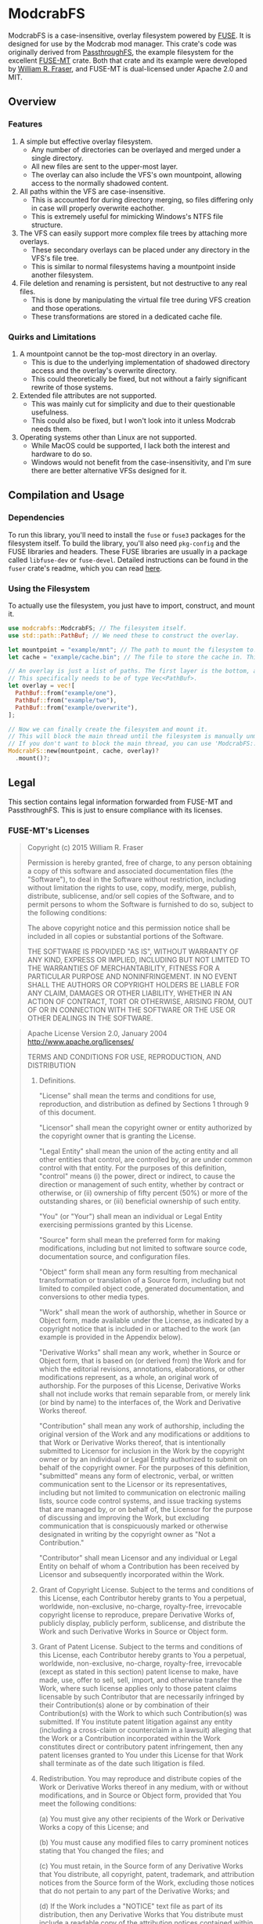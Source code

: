 * ModcrabFS
ModcrabFS is a case-insensitive, overlay filesystem powered by [[https://github.com/libfuse/libfuse][FUSE]]. It is designed for use by the Modcrab mod manager.
This crate's code was originally derived from [[https://github.com/wfraser/fuse-mt/tree/master/example][PassthroughFS]], the example filesystem for the excellent [[https://github.com/wfraser/fuse-mt/tree/master][FUSE-MT]] crate.
Both that crate and its example were developed by [[https://github.com/wfraser][William R. Fraser]], and FUSE-MT is dual-licensed under Apache 2.0 and MIT.

** Overview
*** Features
1. A simple but effective overlay filesystem.
   * Any number of directories can be overlayed and merged under a single directory.
   * All new files are sent to the upper-most layer.
   * The overlay can also include the VFS's own mountpoint, allowing access to the normally shadowed content.
     
2. All paths within the VFS are case-insensitive.
   * This is accounted for during directory merging, so files differing only in case will properly overwrite eachother.
   * This is extremely useful for mimicking Windows's NTFS file structure.
     
3. The VFS can easily support more complex file trees by attaching more overlays.
   * These secondary overlays can be placed under any directory in the VFS's file tree.
   * This is similar to normal filesystems having a mountpoint inside another filesystem.

4. File deletion and renaming is persistent, but not destructive to any real files.
    * This is done by manipulating the virtual file tree during VFS creation and those operations.
    * These transformations are stored in a dedicated cache file.

*** Quirks and Limitations
1. A mountpoint cannot be the top-most directory in an overlay.
   * This is due to the underlying implementation of shadowed directory access and the overlay's overwrite directory.
   * This could theoretically be fixed, but not without a fairly significant rewrite of those systems.

2. Extended file attributes are not supported.
   * This was mainly cut for simplicity and due to their questionable usefulness.
   * This could also be fixed, but I won't look into it unless Modcrab needs them.

3. Operating systems other than Linux are not supported.
   * While MacOS could be supported, I lack both the interest and hardware to do so.
   * Windows would not benefit from the case-insensitivity, and I'm sure there are better alternative VFSs designed for it.

** Compilation and Usage
*** Dependencies
To run this library, you'll need to install the ~fuse~ or ~fuse3~ packages for the filesystem itself. To build the library, you'll also need ~pkg-config~ and the FUSE libraries and headers.
These FUSE libraries are usually in a package called ~libfuse-dev~ or ~fuse-devel~. Detailed instructions can be found in the ~fuser~ crate's readme, which you can read [[https://github.com/cberner/fuser?tab=readme-ov-file#dependencies][here]].

*** Using the Filesystem
To actually use the filesystem, you just have to import, construct, and mount it.

#+BEGIN_SRC rust
  use modcrabfs::ModcrabFS; // The filesystem itself.
  use std::path::PathBuf; // We need these to construct the overlay.

  let mountpoint = "example/mnt"; // The path to mount the filesystem to.
  let cache = "example/cache.bin"; // The file to store the cache in. This file will be created if it doesn't exist.

  // An overlay is just a list of paths. The first layer is the bottom, and the last is top or overwrite directory.
  // This specifically needs to be of type Vec<PathBuf>.
  let overlay = vec![
  	PathBuf::from("example/one"),
  	PathBuf::from("example/two"),
  	PathBuf::from("example/overwrite"),
  ];

  // Now we can finally create the filesystem and mount it.
  // This will block the main thread until the filesystem is manually unmounted.
  // If you don't want to block the main thread, you can use 'ModcrabFS::spawn_mount()' instead.
  ModcrabFS::new(mountpoint, cache, overlay)?
  	.mount()?;
#+END_SRC

** Legal
This section contains legal information forwarded from FUSE-MT and PassthroughFS. This is just to ensure compliance with its licenses.

*** FUSE-MT's Licenses
:MIT:
#+BEGIN_QUOTE
Copyright (c) 2015 William R. Fraser

Permission is hereby granted, free of charge, to any
person obtaining a copy of this software and associated
documentation files (the "Software"), to deal in the
Software without restriction, including without
limitation the rights to use, copy, modify, merge,
publish, distribute, sublicense, and/or sell copies of
the Software, and to permit persons to whom the Software
is furnished to do so, subject to the following
conditions:

The above copyright notice and this permission notice
shall be included in all copies or substantial portions
of the Software.

THE SOFTWARE IS PROVIDED "AS IS", WITHOUT WARRANTY OF
ANY KIND, EXPRESS OR IMPLIED, INCLUDING BUT NOT LIMITED
TO THE WARRANTIES OF MERCHANTABILITY, FITNESS FOR A
PARTICULAR PURPOSE AND NONINFRINGEMENT. IN NO EVENT
SHALL THE AUTHORS OR COPYRIGHT HOLDERS BE LIABLE FOR ANY
CLAIM, DAMAGES OR OTHER LIABILITY, WHETHER IN AN ACTION
OF CONTRACT, TORT OR OTHERWISE, ARISING FROM, OUT OF OR
IN CONNECTION WITH THE SOFTWARE OR THE USE OR OTHER
DEALINGS IN THE SOFTWARE.
#+END_QUOTE
:END:
:Apache:
#+BEGIN_QUOTE
                              Apache License
                        Version 2.0, January 2004
                     http://www.apache.org/licenses/

TERMS AND CONDITIONS FOR USE, REPRODUCTION, AND DISTRIBUTION

1. Definitions.

   "License" shall mean the terms and conditions for use, reproduction,
   and distribution as defined by Sections 1 through 9 of this document.

   "Licensor" shall mean the copyright owner or entity authorized by
   the copyright owner that is granting the License.

   "Legal Entity" shall mean the union of the acting entity and all
   other entities that control, are controlled by, or are under common
   control with that entity. For the purposes of this definition,
   "control" means (i) the power, direct or indirect, to cause the
   direction or management of such entity, whether by contract or
   otherwise, or (ii) ownership of fifty percent (50%) or more of the
   outstanding shares, or (iii) beneficial ownership of such entity.

   "You" (or "Your") shall mean an individual or Legal Entity
   exercising permissions granted by this License.

   "Source" form shall mean the preferred form for making modifications,
   including but not limited to software source code, documentation
   source, and configuration files.

   "Object" form shall mean any form resulting from mechanical
   transformation or translation of a Source form, including but
   not limited to compiled object code, generated documentation,
   and conversions to other media types.

   "Work" shall mean the work of authorship, whether in Source or
   Object form, made available under the License, as indicated by a
   copyright notice that is included in or attached to the work
   (an example is provided in the Appendix below).

   "Derivative Works" shall mean any work, whether in Source or Object
   form, that is based on (or derived from) the Work and for which the
   editorial revisions, annotations, elaborations, or other modifications
   represent, as a whole, an original work of authorship. For the purposes
   of this License, Derivative Works shall not include works that remain
   separable from, or merely link (or bind by name) to the interfaces of,
   the Work and Derivative Works thereof.

   "Contribution" shall mean any work of authorship, including
   the original version of the Work and any modifications or additions
   to that Work or Derivative Works thereof, that is intentionally
   submitted to Licensor for inclusion in the Work by the copyright owner
   or by an individual or Legal Entity authorized to submit on behalf of
   the copyright owner. For the purposes of this definition, "submitted"
   means any form of electronic, verbal, or written communication sent
   to the Licensor or its representatives, including but not limited to
   communication on electronic mailing lists, source code control systems,
   and issue tracking systems that are managed by, or on behalf of, the
   Licensor for the purpose of discussing and improving the Work, but
   excluding communication that is conspicuously marked or otherwise
   designated in writing by the copyright owner as "Not a Contribution."

   "Contributor" shall mean Licensor and any individual or Legal Entity
   on behalf of whom a Contribution has been received by Licensor and
   subsequently incorporated within the Work.

2. Grant of Copyright License. Subject to the terms and conditions of
   this License, each Contributor hereby grants to You a perpetual,
   worldwide, non-exclusive, no-charge, royalty-free, irrevocable
   copyright license to reproduce, prepare Derivative Works of,
   publicly display, publicly perform, sublicense, and distribute the
   Work and such Derivative Works in Source or Object form.

3. Grant of Patent License. Subject to the terms and conditions of
   this License, each Contributor hereby grants to You a perpetual,
   worldwide, non-exclusive, no-charge, royalty-free, irrevocable
   (except as stated in this section) patent license to make, have made,
   use, offer to sell, sell, import, and otherwise transfer the Work,
   where such license applies only to those patent claims licensable
   by such Contributor that are necessarily infringed by their
   Contribution(s) alone or by combination of their Contribution(s)
   with the Work to which such Contribution(s) was submitted. If You
   institute patent litigation against any entity (including a
   cross-claim or counterclaim in a lawsuit) alleging that the Work
   or a Contribution incorporated within the Work constitutes direct
   or contributory patent infringement, then any patent licenses
   granted to You under this License for that Work shall terminate
   as of the date such litigation is filed.

4. Redistribution. You may reproduce and distribute copies of the
   Work or Derivative Works thereof in any medium, with or without
   modifications, and in Source or Object form, provided that You
   meet the following conditions:

   (a) You must give any other recipients of the Work or
       Derivative Works a copy of this License; and

   (b) You must cause any modified files to carry prominent notices
       stating that You changed the files; and

   (c) You must retain, in the Source form of any Derivative Works
       that You distribute, all copyright, patent, trademark, and
       attribution notices from the Source form of the Work,
       excluding those notices that do not pertain to any part of
       the Derivative Works; and

   (d) If the Work includes a "NOTICE" text file as part of its
       distribution, then any Derivative Works that You distribute must
       include a readable copy of the attribution notices contained
       within such NOTICE file, excluding those notices that do not
       pertain to any part of the Derivative Works, in at least one
       of the following places: within a NOTICE text file distributed
       as part of the Derivative Works; within the Source form or
       documentation, if provided along with the Derivative Works; or,
       within a display generated by the Derivative Works, if and
       wherever such third-party notices normally appear. The contents
       of the NOTICE file are for informational purposes only and
       do not modify the License. You may add Your own attribution
       notices within Derivative Works that You distribute, alongside
       or as an addendum to the NOTICE text from the Work, provided
       that such additional attribution notices cannot be construed
       as modifying the License.

   You may add Your own copyright statement to Your modifications and
   may provide additional or different license terms and conditions
   for use, reproduction, or distribution of Your modifications, or
   for any such Derivative Works as a whole, provided Your use,
   reproduction, and distribution of the Work otherwise complies with
   the conditions stated in this License.

5. Submission of Contributions. Unless You explicitly state otherwise,
   any Contribution intentionally submitted for inclusion in the Work
   by You to the Licensor shall be under the terms and conditions of
   this License, without any additional terms or conditions.
   Notwithstanding the above, nothing herein shall supersede or modify
   the terms of any separate license agreement you may have executed
   with Licensor regarding such Contributions.

6. Trademarks. This License does not grant permission to use the trade
   names, trademarks, service marks, or product names of the Licensor,
   except as required for reasonable and customary use in describing the
   origin of the Work and reproducing the content of the NOTICE file.

7. Disclaimer of Warranty. Unless required by applicable law or
   agreed to in writing, Licensor provides the Work (and each
   Contributor provides its Contributions) on an "AS IS" BASIS,
   WITHOUT WARRANTIES OR CONDITIONS OF ANY KIND, either express or
   implied, including, without limitation, any warranties or conditions
   of TITLE, NON-INFRINGEMENT, MERCHANTABILITY, or FITNESS FOR A
   PARTICULAR PURPOSE. You are solely responsible for determining the
   appropriateness of using or redistributing the Work and assume any
   risks associated with Your exercise of permissions under this License.

8. Limitation of Liability. In no event and under no legal theory,
   whether in tort (including negligence), contract, or otherwise,
   unless required by applicable law (such as deliberate and grossly
   negligent acts) or agreed to in writing, shall any Contributor be
   liable to You for damages, including any direct, indirect, special,
   incidental, or consequential damages of any character arising as a
   result of this License or out of the use or inability to use the
   Work (including but not limited to damages for loss of goodwill,
   work stoppage, computer failure or malfunction, or any and all
   other commercial damages or losses), even if such Contributor
   has been advised of the possibility of such damages.

9. Accepting Warranty or Additional Liability. While redistributing
   the Work or Derivative Works thereof, You may choose to offer,
   and charge a fee for, acceptance of support, warranty, indemnity,
   or other liability obligations and/or rights consistent with this
   License. However, in accepting such obligations, You may act only
   on Your own behalf and on Your sole responsibility, not on behalf
   of any other Contributor, and only if You agree to indemnify,
   defend, and hold each Contributor harmless for any liability
   incurred by, or claims asserted against, such Contributor by reason
   of your accepting any such warranty or additional liability.

END OF TERMS AND CONDITIONS

APPENDIX: How to apply the Apache License to your work.

   To apply the Apache License to your work, attach the following
   boilerplate notice, with the fields enclosed by brackets "[]"
   replaced with your own identifying information. (Don't include
   the brackets!)  The text should be enclosed in the appropriate
   comment syntax for the file format. We also recommend that a
   file or class name and description of purpose be included on the
   same "printed page" as the copyright notice for easier
   identification within third-party archives.

Copyright [yyyy] [name of copyright owner]

Licensed under the Apache License, Version 2.0 (the "License");
you may not use this file except in compliance with the License.
You may obtain a copy of the License at

	http://www.apache.org/licenses/LICENSE-2.0

Unless required by applicable law or agreed to in writing, software
distributed under the License is distributed on an "AS IS" BASIS,
WITHOUT WARRANTIES OR CONDITIONS OF ANY KIND, either express or implied.
See the License for the specific language governing permissions and
limitations under the License.
#+END_QUOTE
:END:
